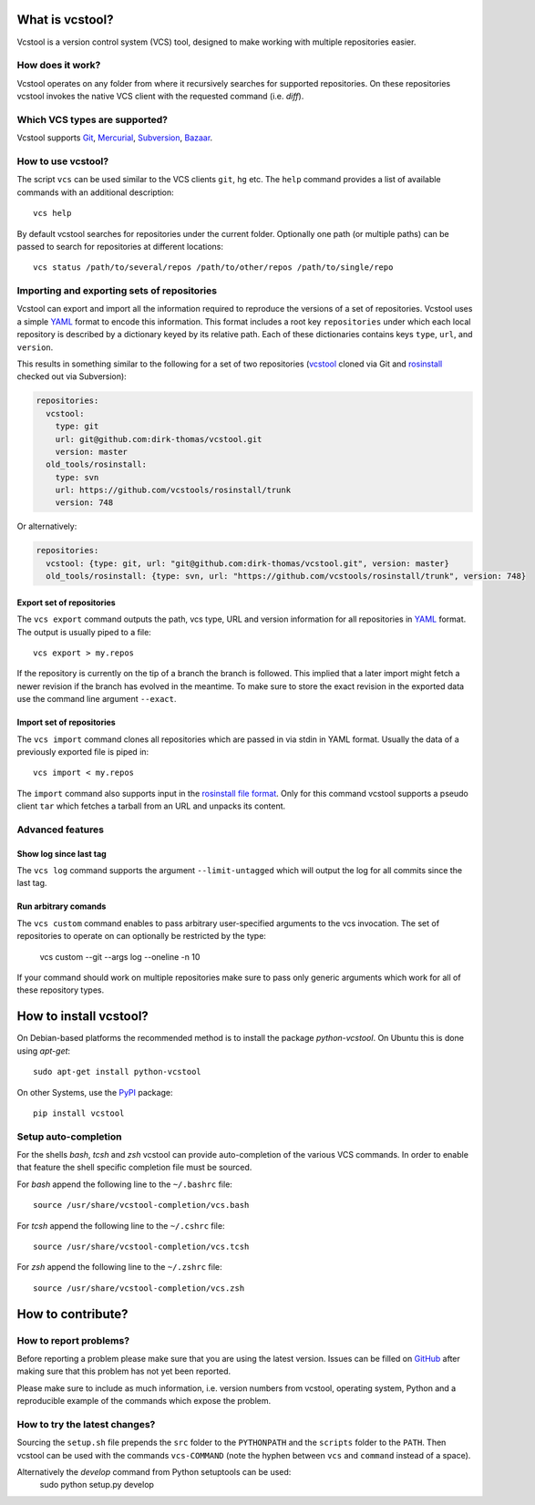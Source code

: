 What is vcstool?
================

Vcstool is a version control system (VCS) tool, designed to make working with multiple repositories easier.

How does it work?
-----------------

Vcstool operates on any folder from where it recursively searches for supported repositories.
On these repositories vcstool invokes the native VCS client with the requested command (i.e. *diff*).

Which VCS types are supported?
------------------------------

Vcstool supports `Git <http://git-scm.com>`_, `Mercurial <http://git-scm.comhttp://mercurial.selenic.com>`_, `Subversion <http://subversion.apache.org>`_, `Bazaar <http://bazaar.canonical.com/en/>`_.

How to use vcstool?
-------------------

The script ``vcs`` can be used similar to the VCS clients ``git``, ``hg`` etc.
The ``help`` command provides a list of available commands with an additional description::

  vcs help

By default vcstool searches for repositories under the current folder.
Optionally one path (or multiple paths) can be passed to search for repositories at different locations::

  vcs status /path/to/several/repos /path/to/other/repos /path/to/single/repo

Importing and exporting sets of repositories
--------------------------------------------

Vcstool can export and import all the information required to reproduce the versions of a set of repositories. Vcstool uses a simple `YAML <http://www.yaml.org/>`_ format to encode this information. This format includes a root key ``repositories`` under which each local repository is described by a dictionary keyed by its relative path. Each of these dictionaries contains keys ``type``, ``url``, and ``version``.

This results in something similar to the following for a set of two repositories (`vcstool <https://github.com/dirk-thomas/vcstool>`_ cloned via Git and `rosinstall <http://github.com/vcstools/rosinstall>`_ checked out via Subversion):

.. code-block:: yaml
   
  repositories:
    vcstool:
      type: git
      url: git@github.com:dirk-thomas/vcstool.git
      version: master
    old_tools/rosinstall:
      type: svn
      url: https://github.com/vcstools/rosinstall/trunk
      version: 748

Or alternatively:

.. code-block:: yaml

  repositories:
    vcstool: {type: git, url: "git@github.com:dirk-thomas/vcstool.git", version: master}
    old_tools/rosinstall: {type: svn, url: "https://github.com/vcstools/rosinstall/trunk", version: 748}


Export set of repositories
~~~~~~~~~~~~~~~~~~~~~~~~~~

The ``vcs export`` command outputs the path, vcs type, URL and version information for all repositories in `YAML <http://www.yaml.org/>`_ format.
The output is usually piped to a file::

  vcs export > my.repos

If the repository is currently on the tip of a branch the branch is followed.
This implied that a later import might fetch a newer revision if the branch has evolved in the meantime.
To make sure to store the exact revision in the exported data use the command line argument ``--exact``.

Import set of repositories
~~~~~~~~~~~~~~~~~~~~~~~~~~

The ``vcs import`` command clones all repositories which are passed in via stdin in YAML format.
Usually the data of a previously exported file is piped in::

  vcs import < my.repos

The ``import`` command also supports input in the `rosinstall file format <http://www.ros.org/doc/independent/api/rosinstall/html/rosinstall_file_format.html>`_.
Only for this command vcstool supports a pseudo client ``tar`` which fetches a tarball from an URL and unpacks its content.

Advanced features
-----------------

Show log since last tag
~~~~~~~~~~~~~~~~~~~~~~~

The ``vcs log`` command supports the argument ``--limit-untagged`` which will output the log for all commits since the last tag.

Run arbitrary comands
~~~~~~~~~~~~~~~~~~~~~

The ``vcs custom`` command enables to pass arbitrary user-specified arguments to the vcs invocation.
The set of repositories to operate on can optionally be restricted by the type:

  vcs custom --git --args log --oneline -n 10

If your command should work on multiple repositories make sure to pass only generic arguments which work for all of these repository types.

How to install vcstool?
=======================

On Debian-based platforms the recommended method is to install the package *python-vcstool*.
On Ubuntu this is done using *apt-get*::

  sudo apt-get install python-vcstool

On other Systems, use the `PyPI <http://pypi.python.org>`_ package::

  pip install vcstool

Setup auto-completion
---------------------

For the shells *bash*, *tcsh* and *zsh* vcstool can provide auto-completion of the various VCS commands.
In order to enable that feature the shell specific completion file must be sourced.

For *bash* append the following line to the ``~/.bashrc`` file::

  source /usr/share/vcstool-completion/vcs.bash

For *tcsh* append the following line to the ``~/.cshrc`` file::

  source /usr/share/vcstool-completion/vcs.tcsh

For *zsh* append the following line to the ``~/.zshrc`` file::

  source /usr/share/vcstool-completion/vcs.zsh

How to contribute?
==================

How to report problems?
-----------------------

Before reporting a problem please make sure that you are using the latest version.
Issues can be filled on `GitHub <https://github.com/dirk-thomas/vcstool/issues>`_ after making sure that this problem has not yet been reported.

Please make sure to include as much information, i.e. version numbers from vcstool, operating system, Python and a reproducible example of the commands which expose the problem.

How to try the latest changes?
------------------------------

Sourcing the ``setup.sh`` file prepends the ``src`` folder to the ``PYTHONPATH`` and the ``scripts`` folder to the ``PATH``.
Then vcstool can be used with the commands ``vcs-COMMAND`` (note the hyphen between ``vcs`` and ``command`` instead of a space).

Alternatively the *develop* command from Python setuptools can be used:
  sudo python setup.py develop
